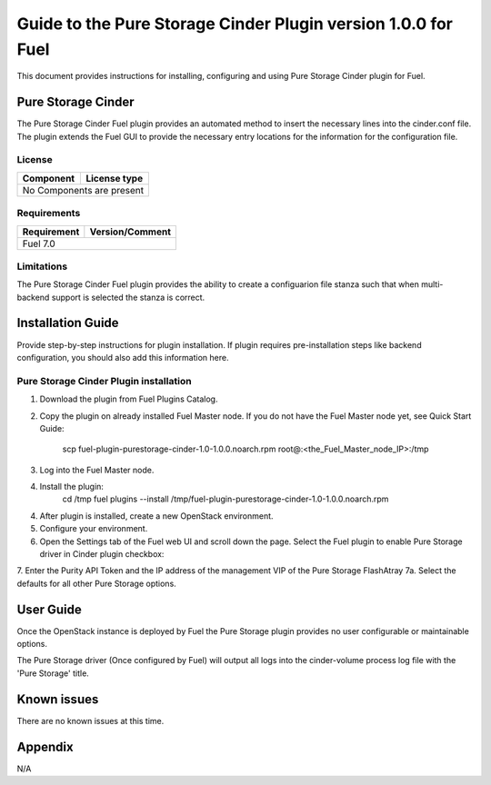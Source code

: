 **************************************************************
Guide to the Pure Storage Cinder Plugin version 1.0.0 for Fuel
**************************************************************

This document provides instructions for installing, configuring and using
Pure Storage Cinder plugin for Fuel.

Pure Storage Cinder
===================

The Pure Storage Cinder Fuel plugin provides an automated method
to insert the necessary lines into the cinder.conf file. The plugin
extends the Fuel GUI to provide the necessary entry locations for the
information for the configuration file.

License
-------

=======================   ==================
Component                  License type
=======================   ==================
No Components are present

============================================

Requirements
------------

=======================   ==================
Requirement                 Version/Comment
=======================   ==================
Fuel                         7.0

============================================

Limitations
-----------

The Pure Storage Cinder Fuel plugin provides the ability to
create a configuarion file stanza such that when multi-backend support
is selected the stanza is correct.

Installation Guide
==================

Provide step-by-step instructions for plugin installation.
If plugin requires pre-installation steps like backend configuration,
you should also add this information here.

Pure Storage Cinder Plugin installation
--------------------------

1. Download the plugin from Fuel Plugins Catalog.
2. Copy the plugin on already installed Fuel Master node. If you do not
   have the Fuel Master node yet, see Quick Start Guide:
     scp  fuel-plugin-purestorage-cinder-1.0-1.0.0.noarch.rpm root@:<the_Fuel_Master_node_IP>:/tmp
3. Log into the Fuel Master node.
4. Install the plugin:
     cd /tmp
     fuel plugins --install /tmp/fuel-plugin-purestorage-cinder-1.0-1.0.0.noarch.rpm
4. After plugin is installed, create a new OpenStack environment.
5. Configure your environment.
6. Open the Settings tab of the Fuel web UI and scroll down the page. Select the
   Fuel plugin to enable Pure Storage driver in Cinder plugin checkbox:
7. Enter the Purity API Token and the IP address of the management VIP of the Pure Storage FlashAtray
7a. Select the defaults for all other Pure Storage options.

User Guide
==========

Once the OpenStack instance is deployed by Fuel the Pure Storage plugin provides no
user configurable or maintainable options.

The Pure Storage driver (Once configured by Fuel) will output all logs into the
cinder-volume process log file with the 'Pure Storage' title.

Known issues
============

There are no known issues at this time.

Appendix
========

N/A
